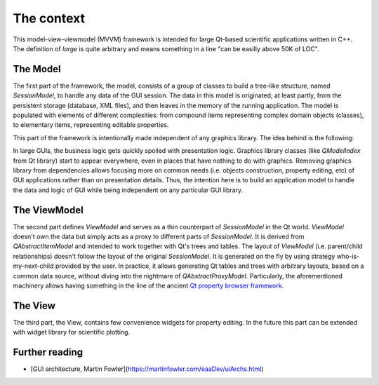 The context
===========

This model-view-viewmodel (MVVM) framework is intended for large Qt-based
scientific applications written in C++. The definition of `large` is quite
arbitrary and means something in a line "can be easilly above 50K of LOC".

The Model
---------

The first part of the framework, the model, consists of a group of classes to
build a tree-like structure, named `SessionModel`, to handle any data of the
GUI session. The data in this model is originated, at least partly, from the
persistent storage (database, XML files), and then leaves in the memory of the
running application. The model is populated with elements of different
complexities: from compound items representing complex domain objects (classes),
to elementary items, representing editable properties.

This part of the framework is intentionally made independent of any graphics
library. The idea behind is the following:

In large GUIs, the business logic gets quickly spoiled with presentation logic.
Graphics library classes (like `QModelIndex` from Qt library) start to appear
everywhere, even in places that have nothing to do with graphics. Removing
graphics library from dependencies allows focusing more on common needs (i.e.
objects construction, property editing, etc) of GUI applications rather than on
presentation details. Thus, the intention here is to build an application model
to handle the data and logic of GUI while being independent on any particular
GUI library.

The ViewModel
-------------

The second part defines `ViewModel` and serves as a thin counterpart of
`SessionModel` in the Qt world. `ViewModel` doesn't own the data but simply acts
as a proxy to different parts of `SessionModel`. It is derived from
`QAbstractItemModel` and intended to work together with Qt's trees and tables.
The layout of `ViewModel` (i.e. parent/child relationships) doesn't follow the
layout of the original `SessionModel`. It is generated on the fly by using
strategy who-is-my-next-child provided by the user. In practice, it allows
generating Qt tables and trees with arbitrary layouts, based on a common data
source, without diving into the nightmare of `QAbstractProxyModel`.
Particularly, the aforementioned machinery allows having something in the line
of the ancient `Qt property browser framework <https://doc.qt.io/archives/qq/qq18-propertybrowser.html>`_.

The View
--------

The third part, the View, contains few convenience widgets for property editing.
In the future this part can be extended with widget library for scientific plotting.

Further reading
---------------

+ [GUI architecture, Martin Fowler](https://martinfowler.com/eaaDev/uiArchs.html)
